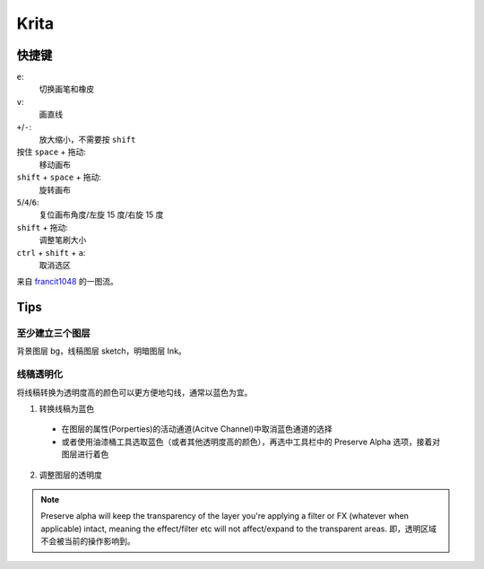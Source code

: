 =====
Krita
=====

快捷键
======

``e``:
    切换画笔和橡皮

``v``:
    画直线

``+``/``-``:
    放大缩小，不需要按 ``shift``

按住 ``space`` + 拖动:
    移动画布

``shift`` + ``space`` + 拖动:
    旋转画布

``5``/``4``/``6``:
    复位画布角度/左旋 15 度/右旋 15 度

``shift`` + 拖动:
    调整笔刷大小

``ctrl`` + ``shift`` + ``a``:
    取消选区

来自 `francit1048`_ 的一图流。

.. image:: ./krita-shortcut.png

.. _francit1048: http://frantic1048.com/

Tips
====

至少建立三个图层
----------------

背景图层 bg，线稿图层 sketch，明暗图层 Ink。

线稿透明化
----------

将线稿转换为透明度高的颜色可以更方便地勾线，通常以蓝色为宜。

1. 转换线稿为蓝色

  - 在图层的属性(Porperties)的活动通道(Acitve Channel)中取消蓝色通道的选择
  - 或者使用油漆桶工具选取蓝色（或者其他透明度高的颜色），再选中工具栏中的
    Preserve Alpha 选项，接着对图层进行着色

2. 调整图层的透明度

.. Note:: Preserve alpha will keep the transparency of the layer you're applying
    a filter or FX (whatever when applicable) intact, meaning the effect/filter
    etc will not affect/expand to the transparent areas.
    即，透明区域不会被当前的操作影响到。
